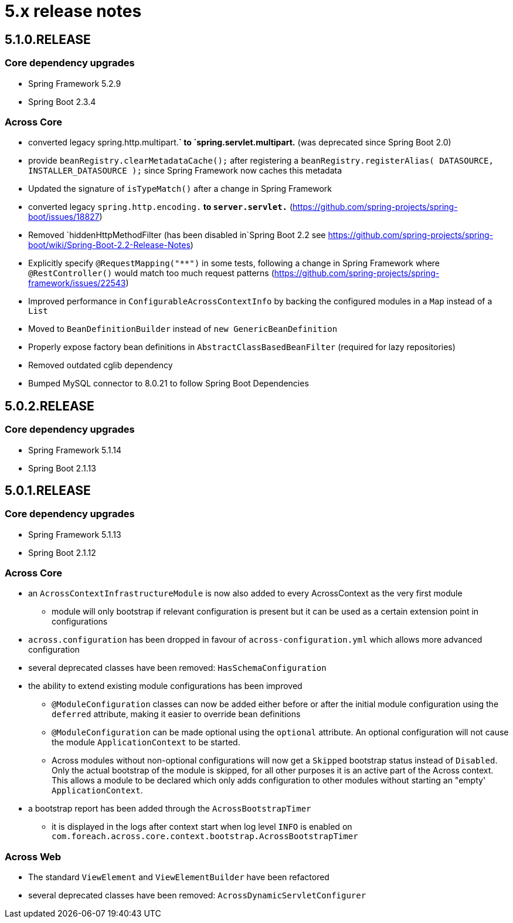 = 5.x release notes

[#5-1-0]
== 5.1.0.RELEASE

=== Core dependency upgrades

* Spring Framework 5.2.9
* Spring Boot 2.3.4

=== Across Core

* converted legacy spring.http.multipart.*` to `spring.servlet.multipart.* (was deprecated since Spring Boot 2.0)
* provide `beanRegistry.clearMetadataCache();` after registering a `beanRegistry.registerAlias( DATASOURCE, INSTALLER_DATASOURCE );` since Spring Framework now caches this metadata
* Updated the signature of `isTypeMatch()` after a change in Spring Framework
* converted legacy `spring.http.encoding.*` to `server.servlet.*` (https://github.com/spring-projects/spring-boot/issues/18827)
* Removed `hiddenHttpMethodFilter (has been disabled in`Spring Boot 2.2 see https://github.com/spring-projects/spring-boot/wiki/Spring-Boot-2.2-Release-Notes)
* Explicitly specify `@RequestMapping("**")` in some tests, following a change in Spring Framework where `@RestController()` would match too much request patterns (https://github.com/spring-projects/spring-framework/issues/22543)
* Improved performance in `ConfigurableAcrossContextInfo` by backing the configured modules in a `Map` instead of a `List`
* Moved to `BeanDefinitionBuilder` instead of `new GenericBeanDefinition`
* Properly expose factory bean definitions in `AbstractClassBasedBeanFilter` (required for lazy repositories)
* Removed outdated cglib dependency
* Bumped MySQL connector to 8.0.21 to follow Spring Boot Dependencies

[#5-0-2]
== 5.0.2.RELEASE

=== Core dependency upgrades

* Spring Framework 5.1.14
* Spring Boot 2.1.13

[#5-0-1]
== 5.0.1.RELEASE

=== Core dependency upgrades

* Spring Framework 5.1.13
* Spring Boot 2.1.12

=== Across Core

* an `AcrossContextInfrastructureModule` is now also added to every AcrossContext as the very first module
** module will only bootstrap if relevant configuration is present but it can be used as a certain extension point in configurations
* `across.configuration` has been dropped in favour of `across-configuration.yml` which allows more advanced configuration
* several deprecated classes have been removed: `HasSchemaConfiguration`
* the ability to extend existing module configurations has been improved
** `@ModuleConfiguration` classes can now be added either before or after the initial module configuration using the `deferred` attribute, making it easier to override bean definitions
** `@ModuleConfiguration` can be made optional using the `optional` attribute.
An optional configuration will not cause the module `ApplicationContext` to be started.
** Across modules without non-optional configurations will now get a `Skipped` bootstrap status instead of `Disabled`.
Only the actual bootstrap of the module is skipped, for all other purposes it is an active part of the Across context.
This allows a module to be declared which only adds configuration to other modules without starting an "empty' `ApplicationContext`.
* a bootstrap report has been added through the `AcrossBootstrapTimer`
** it is displayed in the logs after context start when log level `INFO` is enabled on `com.foreach.across.core.context.bootstrap.AcrossBootstrapTimer`


=== Across Web

* The standard `ViewElement` and `ViewElementBuilder` have been refactored
//** `ViewElement` methods are chainable by default
//** custom implementations should use one of the 3 base classes to ensure chainability: `AbstractContainerViewElement`, `AbstractNodeViewElement` or `AbstractVoidNodeViewElement`
//** a `ViewElement` for a HTML5 tag can be created using the factory methods on `HtmlViewElements`
//** due this refactoring a `NodeViewElement` is no longer a `ContainerViewElement` (but an `AbstractContainerViewElement`), code should be adjusted accordingly
* several deprecated classes have been removed: `AcrossDynamicServletConfigurer`
